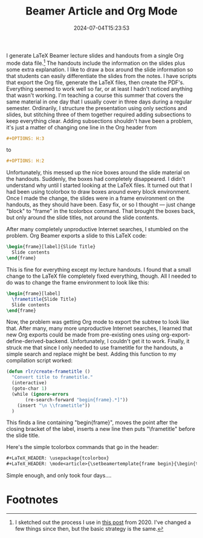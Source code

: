 #+TITLE: Beamer Article and Org Mode
#+draft: false
#+tags[]: org latex 
#+date: 2024-07-04T15:23:53
#+lastmod: 2024-07-04T15:23:57
#+mathjax: 

I generate LaTeX Beamer lecture slides and handouts from a single Org mode data file.[fn:1] The handouts include the information on the slides plus some extra explanation. I like to draw a box around the slide information so that students can easily differentiate the slides from the notes. I have scripts that export the Org file, generate the LaTeX files, then create the PDF's. Everything seemed to work well so far, or at least I hadn't noticed anything that wasn't working. I'm teaching a course this summer that covers the same material in one day that I usually cover in three days during a regular semester. Ordinarily, I structure the presentation using only sections and slides, but stitching three of them together required adding subsections to keep everything clear. Adding subsections shouldn't have been a problem, it's just a matter of changing one line in the Org header from

#+begin_src org
#+OPTIONS: H:3
#+end_src

to

#+begin_src org
#+OPTIONS: H:2
#+end_src

Unfortunately, this messed up the nice boxes around the slide material on the handouts. Suddenly, the boxes had completely disappeared. I didn't understand why until I started looking at the LaTeX files. It turned out that I had been using tcolorbox to draw boxes around every block environment. Once I made the change, the slides were in a frame environment on the handouts, as they should have been. Easy fix, or so I thought — just change "block" to "frame" in the tcolorbox command. That brought the boxes back, but only around the slide titles, not around the slide contents.

After many completely unproductive Internet searches, I stumbled on the problem. Org Beamer exports a slide to this LaTeX code:

#+begin_src tex
  \begin{frame}[label]{Slide Title}
    Slide contents
  \end{frame}
#+end_src

This is fine for everything except my lecture handouts. I found that a small change to the LaTeX file completely fixed everything, though. All I needed to do was to change the frame environment to look like this:

#+begin_src tex
  \begin{frame}[label]
    \frametitle{Slide Title}
    Slide contents
  \end{frame}
#+end_src

Now, the problem was getting Org mode to export the subtree to look like that. After many, many more unproductive Internet searches, I learned that new Org exports could be made from pre-existing ones using org-export-define-derived-backend. Unfortunately, I couldn't get it to work. Finally, it struck me that since I only needed to use frametitle for the handouts, a simple search and replace might be best. Adding this function to my compilation script worked:

#+begin_src lisp
  (defun rlr/create-frametitle ()
    "Convert title to frametitle."
    (interactive)
    (goto-char 1)
    (while (ignore-errors
	     (re-search-forward "begin{frame}.*]"))
      (insert "\n \\frametitle"))
    )
#+end_src

This finds a line containing "begin{frame}", moves the point after the closing bracket of the label, inserts a new line then puts "\frametitle" before the slide title.

Here's the simple tcolorbox commands that go in the header:

#+begin_src org
#+LaTeX_HEADER: \usepackage{tcolorbox}
#+LaTeX_HEADER: \mode<article>{\setbeamertemplate{frame begin}{\begin{tcolorbox}[colback=white, colframe=gray,]} \setbeamertemplate{frame end}{\end{tcolorbox}}}
#+end_src

Simple enough, and only took four days....


* Footnotes

[fn:1] I sketched out the process I use in [[https://randyridenour.net/posts/2020-06-01-beamer-presentations-with-org-mode/][this post]] from 2020. I've changed a few things since then, but the basic strategy is the same.
